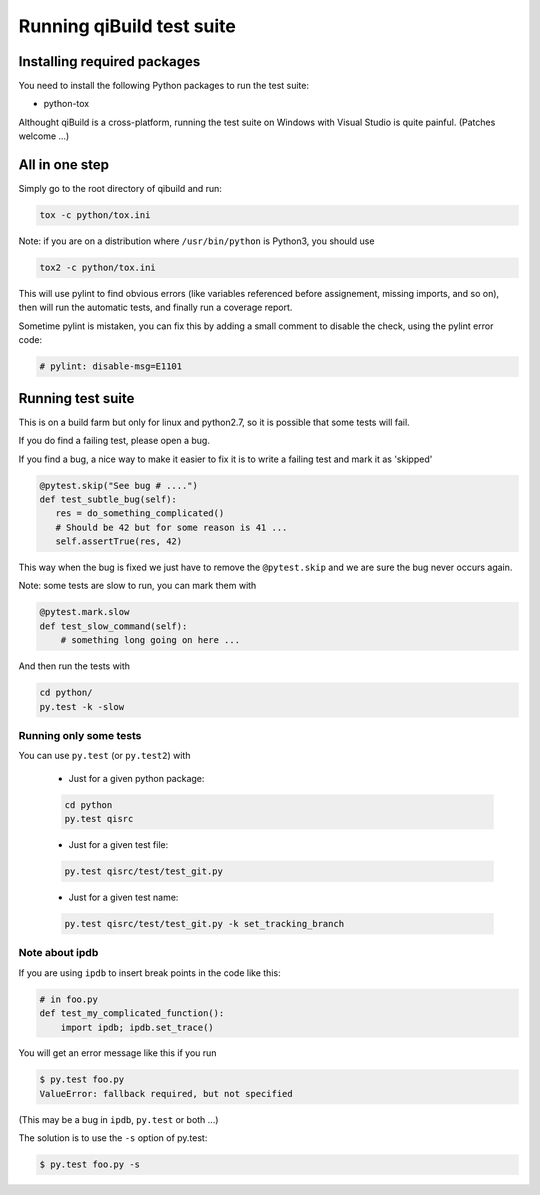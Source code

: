 .. _qibuild-test-suite:

Running qiBuild test suite
==========================


Installing required packages
----------------------------

You need to install the following Python packages to run the test suite:

* python-tox

Althought qiBuild is a cross-platform, running the test suite on Windows
with Visual Studio is quite painful. (Patches welcome ...)


All in one step
---------------

Simply go to the root directory of qibuild and run:

.. code-block:: console

    tox -c python/tox.ini

Note: if you are on a distribution where ``/usr/bin/python`` is Python3,
you should use

.. code-block:: console

    tox2 -c python/tox.ini


This will use pylint to find obvious errors (like variables referenced
before assignement, missing imports, and so on), then will run
the automatic tests, and finally run a coverage report.

Sometime pylint is mistaken, you can fix this by adding a small comment
to disable the check, using the pylint error code:

.. code-block:: python

    # pylint: disable-msg=E1101

Running test suite
------------------

This is on a build farm but only for linux and python2.7, so it is possible
that some tests will fail.

If you do find a failing test, please open a bug.

If you find a bug, a nice way to make it easier to fix it is to write a
failing test and mark it as 'skipped'

.. code-block:: python

  @pytest.skip("See bug # ....")
  def test_subtle_bug(self):
     res = do_something_complicated()
     # Should be 42 but for some reason is 41 ...
     self.assertTrue(res, 42)


This way when the bug is fixed we just have to remove the ``@pytest.skip``
and we are sure the bug never occurs again.

Note: some tests are slow to run, you can mark them with

.. code-block:: python

  @pytest.mark.slow
  def test_slow_command(self):
      # something long going on here ...

And then run the tests with

.. code-block:: console

    cd python/
    py.test -k -slow


Running only some tests
+++++++++++++++++++++++

You can use ``py.test`` (or ``py.test2``) with

  * Just for a given python package:

  .. code-block:: console

      cd python
      py.test qisrc

  * Just for a given test file:

  .. code-block:: console

     py.test qisrc/test/test_git.py

  * Just for a given test name:

  .. code-block:: console

     py.test qisrc/test/test_git.py -k set_tracking_branch

Note about ipdb
++++++++++++++++


If you are using ``ipdb`` to insert break points in the code like this:

.. code-block:: python

    # in foo.py
    def test_my_complicated_function():
        import ipdb; ipdb.set_trace()


You will get an error message like this if you run

.. code-block:: console

  $ py.test foo.py
  ValueError: fallback required, but not specified

(This may be a bug in ``ipdb``, ``py.test`` or both ...)

The solution is to use the ``-s`` option of py.test:


.. code-block:: console

  $ py.test foo.py -s
